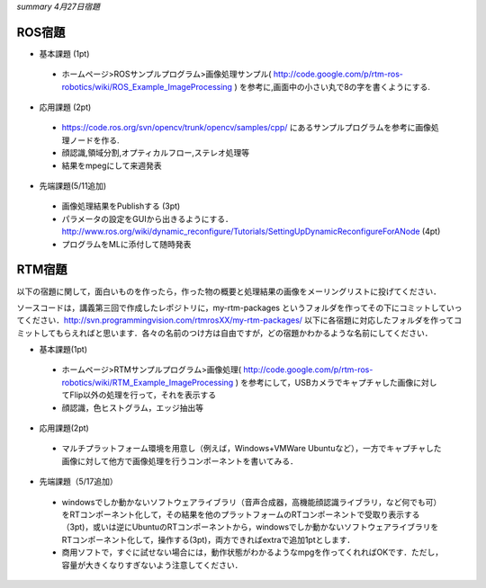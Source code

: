 *summary 4月27日宿題*

=======
ROS宿題
=======

- 基本課題 (1pt)

 - ホームページ>ROSサンプルプログラム>画像処理サンプル( http://code.google.com/p/rtm-ros-robotics/wiki/ROS_Example_ImageProcessing ) を参考に,画面中の小さい丸で8の字を書くようにする.

- 応用課題 (2pt)

 - https://code.ros.org/svn/opencv/trunk/opencv/samples/cpp/ にあるサンプルプログラムを参考に画像処理ノードを作る.
 - 顔認識,領域分割,オプティカルフロー,ステレオ処理等
 - 結果をmpegにして来週発表

- 先端課題(5/11追加)

 - 画像処理結果をPublishする (3pt)
 - パラメータの設定をGUIから出きるようにする． http://www.ros.org/wiki/dynamic_reconfigure/Tutorials/SettingUpDynamicReconfigureForANode (4pt)
 - プログラムをMLに添付して随時発表

=======
RTM宿題
=======

以下の宿題に関して，面白いものを作ったら，作った物の概要と処理結果の画像をメーリングリストに投げてください．

ソースコードは，講義第三回で作成したレポジトリに，my-rtm-packages というフォルダを作ってその下にコミットしていってください．http://svn.programmingvision.com/rtmrosXX/my-rtm-packages/ 以下に各宿題に対応したフォルダを作ってコミットしてもらえればと思います．各々の名前のつけ方は自由ですが，どの宿題かわかるような名前にしてください．

- 基本課題(1pt)

 - ホームページ>RTMサンプルプログラム>画像処理( http://code.google.com/p/rtm-ros-robotics/wiki/RTM_Example_ImageProcessing ) を参考にして，USBカメラでキャプチャした画像に対してFlip以外の処理を行って，それを表示する
 - 顔認識，色ヒストグラム，エッジ抽出等

- 応用課題(2pt)

 - マルチプラットフォーム環境を用意し（例えば，Windows+VMWare Ubuntuなど），一方でキャプチャした画像に対して他方で画像処理を行うコンポーネントを書いてみる．

- 先端課題（5/17追加）

 - windowsでしか動かないソフトウェアライブラリ（音声合成器，高機能顔認識ライブラリ，など何でも可）をRTコンポーネント化して，その結果を他のプラットフォームのRTコンポーネントで受取り表示する（3pt)，或いは逆にUbuntuのRTコンポーネントから，windowsでしか動かないソフトウェアライブラリをRTコンポーネント化して，操作する(3pt)，両方できればextraで追加1ptとします．
 - 商用ソフトで，すぐに試せない場合には，動作状態がわかるようなmpgを作ってくれればOKです．ただし，容量が大きくなりすぎないよう注意してください．
